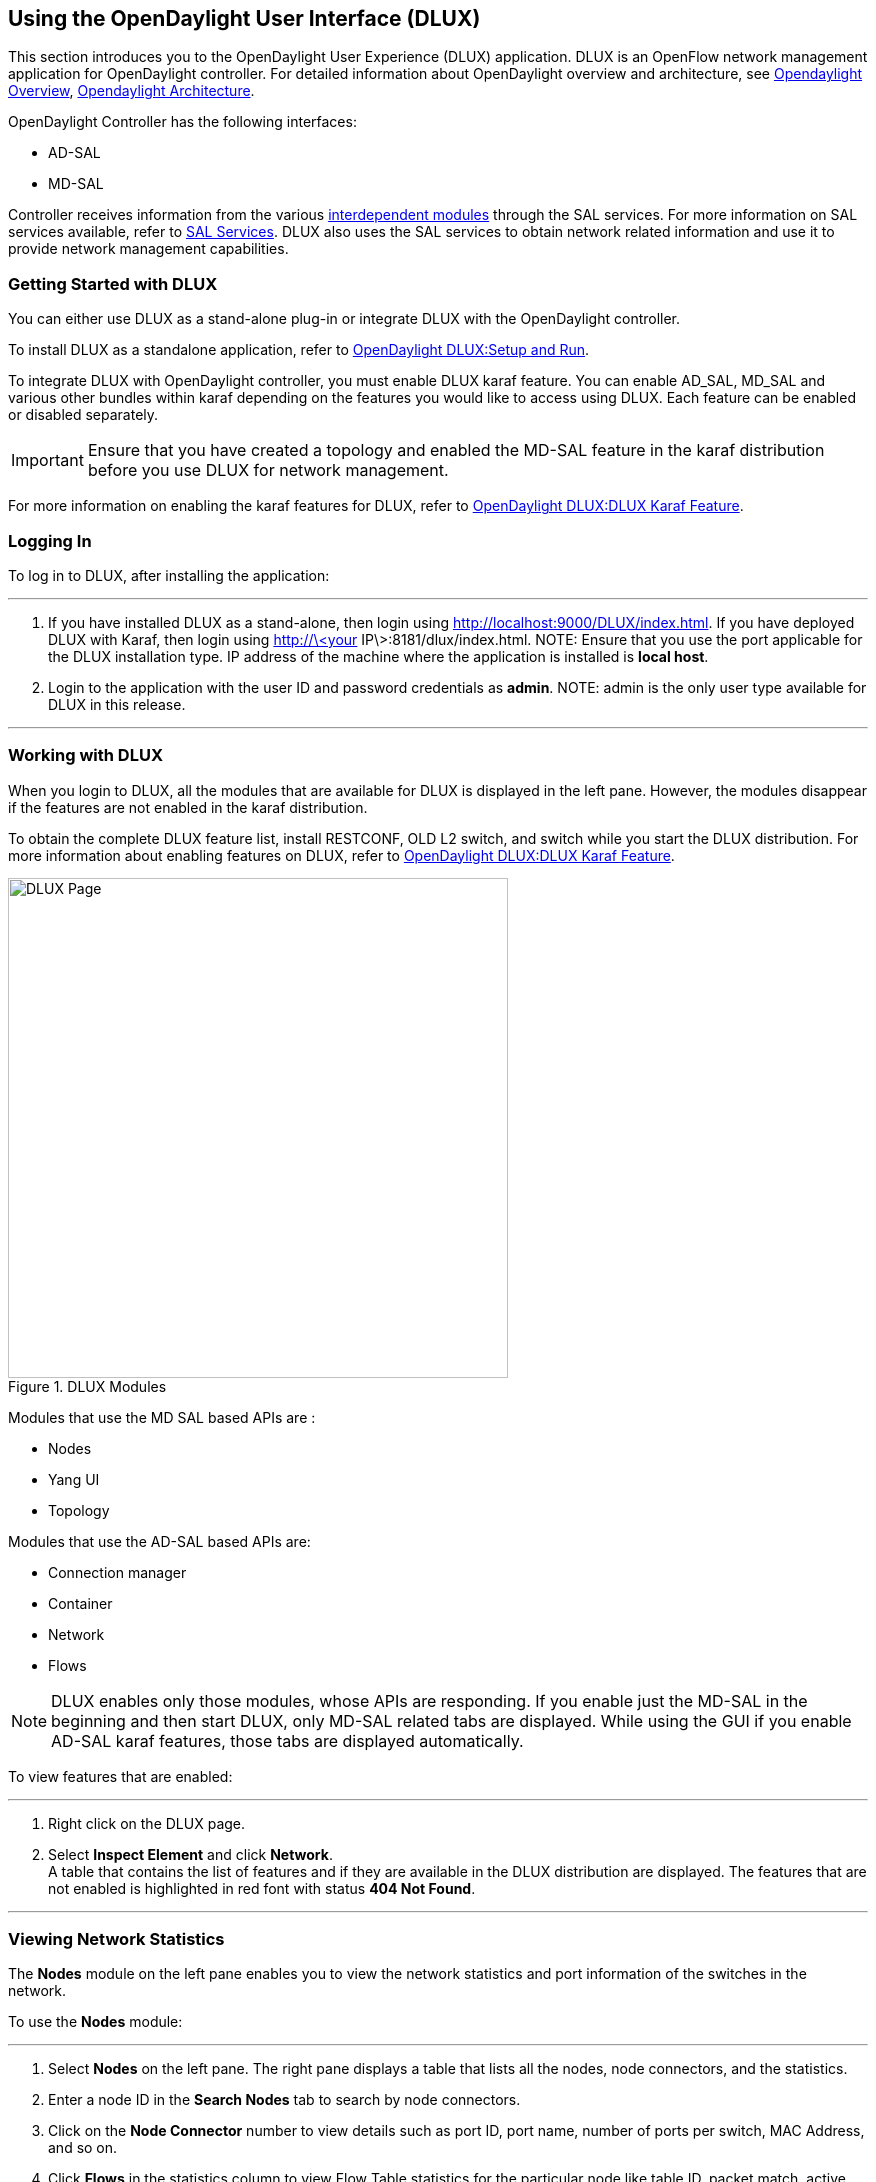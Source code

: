 == Using the OpenDaylight User Interface (DLUX)

This section introduces you to the OpenDaylight User Experience (DLUX) application. DLUX is an OpenFlow network management application for OpenDaylight controller. 
For detailed information about OpenDaylight overview and architecture, see https://wiki.opendaylight.org/view/OpenDaylight_Controller:Overview[Opendaylight Overview], https://wiki.opendaylight.org/view/OpenDaylight_Controller:Architectural_Framework[Opendaylight Architecture]. +

OpenDaylight Controller has the following interfaces: +

* AD-SAL
* MD-SAL

Controller receives information from the various https://wiki.opendaylight.org/view/File:ODL-Helium-dependency.png[interdependent modules] through the SAL services. For more information on 
SAL services available, refer to https://wiki.opendaylight.org/view/OpenDaylight_Controller:SAL[SAL Services].
DLUX also uses the SAL services to obtain network related information and use it to provide network management capabilities.

=== Getting Started with DLUX

You can either use DLUX as a stand-alone plug-in or integrate DLUX with the OpenDaylight controller. +

To install DLUX as a standalone application, refer to https://wiki.opendaylight.org/view/OpenDaylight_DLUX:Setup_and_Run[OpenDaylight DLUX:Setup and Run]. +

To integrate DLUX with OpenDaylight controller, you must enable DLUX karaf feature. You can enable AD_SAL, MD_SAL and various other bundles within karaf depending on the features you 
would like to access using DLUX. Each feature can be enabled or disabled separately.

IMPORTANT: Ensure that you have created a topology and enabled the MD-SAL feature in the karaf distribution before you use DLUX for network management.

For more information on enabling the karaf features for DLUX, refer to https://wiki.opendaylight.org/view/OpenDaylight_DLUX:DLUX_Karaf_Feature[OpenDaylight DLUX:DLUX Karaf Feature].

=== Logging In

To log in to DLUX, after installing the application:

'''


. If you have installed DLUX as a stand-alone, then login using http://localhost:9000/DLUX/index.html. 
If you have deployed  DLUX with Karaf, then login using http://\<your IP\>:8181/dlux/index.html.
NOTE: Ensure that you use the port applicable for the DLUX installation type. IP address of the machine where the application is installed is *local host*. +

. Login to the application with the user ID and password credentials as *admin*.
NOTE: admin is the only user type available for DLUX in this release.

'''

=== Working with DLUX

When you login to DLUX, all the modules that are available for DLUX is displayed in the left pane. However, the modules disappear if the features are not enabled in the karaf distribution.

To obtain the complete DLUX feature list, install RESTCONF, OLD L2 switch, and switch while you start the DLUX distribution. 
For more information about enabling features on DLUX, refer to https://wiki.opendaylight.org/view/OpenDaylight_DLUX:DLUX_Karaf_Feature[OpenDaylight DLUX:DLUX Karaf Feature].

.DLUX Modules
image::dlux-login.png["DLUX Page",width=500]


Modules that use the MD SAL based APIs are : +

* 	Nodes
* 	Yang UI
* 	Topology

Modules that use the AD-SAL based APIs are: +

*	Connection manager
*	Container
*	Network
*   Flows

NOTE: DLUX enables only those modules, whose APIs are responding. If you enable just the MD-SAL in the beginning and then start DLUX, 
only MD-SAL related tabs are displayed. While using the GUI if you enable AD-SAL karaf features, those tabs are displayed automatically.

To view features that are enabled:

'''

. Right click on the DLUX page.
. Select *Inspect Element* and click *Network*. +
A table that contains the list of features and if they are available in the DLUX distribution are displayed. 
The features that are not enabled is highlighted in red font with status *404 Not Found*.

'''

=== Viewing Network Statistics

The *Nodes* module on the left pane enables you to view the network statistics and port information of the switches in the network. +

To use the *Nodes* module:

'''

. Select *Nodes* on the left pane.
	The right pane displays a table that lists all the nodes, node connectors, and the statistics.
. Enter a node ID in the *Search Nodes* tab to search by node connectors.
. Click on the *Node Connector* number to view details such as port ID, port name, number of ports per switch, MAC Address, and so on.
. Click *Flows* in the statistics column to view Flow Table statistics for the particular node like table ID, packet match, active flows and so on.
. Click *Node Connectors* to view node connector statistics for the particular node ID.

'''

=== Viewing Network Topology

The Topology tab displays a graphical representation of the network topology created.

NOTE: DLUX UI does not provide an ability to add topology information. The Topology should be created using an OpenFlow plugin. Controller stores the topology information in the database 
and displays on the DLUX page, when the you connect to the controller using OpenFlow.

To view network topology:

'''

. Select *Topology* on the left pane. The graphical representation of the topology is displayed on the right pane.
	In the diagram blue boxes represent the switches, the black represents the hosts available, and lines represent how switches are connected.
. Hover your mouse on the hosts, links, or switches to view the source and destination ports.
. Zoom in and zoom out using the mouse scroll to verify the topology for huge topologies.

'''

.Topology Module
image::dlux-topology.png["DLUX Topology Page",width=500]

=== Interacting with OpenDaylight

The *Yang UI* module enables you to interact with the ODL. For more information about Yang Tools, refer to https://wiki.opendaylight.org/view/YANG_Tools:Main [YANG_Tools].

.Yang UI
image::dlux-yang-ui-screen.png["DLUX Yang UI Page",width=500]

To use Yang UI:

'''

. Select *Yang UI* on the left pane. The right pane is divided in two sections.

. The top section displays a tree of APIs and subAPIs and options to call possible functions (GET, POST, PUT, DELETE, …). Not every subAPIs can call every function.
   For example, subAPIs “operational” have GET functionality only.
	Inputs can be filled from ODL when existing data from ODL is displayed or you can be fill inputs on the page and sent to ODL. +
	+
	Options under the API tree are variable. It depends on subAPI specifications. The common options are: +
	 * GET: Get data from ODL,
	 * PUT and POST: Send data to ODL for saving
	 * DELETE: Send data to ODL for deleting. +
	 You must specify the xpath for all these operations. This path is displayed in the same row before the options and it can include text inputs for specific path 
	 elements identifiers. +
+

.Yang API Specification
image::dlux-yang-api-specification.png["DLUX Yang UI API Specification Page",width=500]

. The bottom section of the right pane displays inputs according to the chosen subAPI. Every subAPI is represented by list elements of list statement. 
It is possible to have a many list elements of one list. +
    +
	For example, a device can store multiple flows. In this case “flow” is the name of the list and every list element is different by a key value. List element of the list can obtain other lists.
	Every list element has a list name, a key name and its value, and a button for removing this list element. Usually, the key of the list statement obtains an ID.
	Inputs can be filled from ODL using GET option from xpath part, or you can fill the inputs on the page and sent to ODL. +
+

.Yang UI API Specification
image::dlux-yang-sub-api-screen.png["DLUX Yang UI Sub API Specification Page",width=500]

. Click *Show Preview* option under API tree to display request that will be sent to ODL.
   A pane is displayed on the right side with the text of the request when some input is filled.

'''

==== Displaying Topology on the *Yang UI*

To display topology:

'''

. Select subAPI network-topology <topology revision number> -> operational -> network-topology.
. Click on the “GET” option to get data from ODL .
. Click *Display Topology*.

.DLUX Yang Topology
image::dlux-yang-topology.png["DLUX Yang Topology Page",width=500]

'''

==== Configuring List Elements on the Yang UI

The list displays a tree structure with an arrow before the name to expand or collapse the list. +
To configure list elements on the Yang UI:

'''

. To add a new list element with empty input use the plus icon-option **+** that is provided after the list name. 
When a list element is added, an option with the name and key value are displayed. 
. To remove several list elements, use the *X* option that is provided after every list element.
+

.DLUX List Elements
image::dlux-yang-list elements.png[DLUX list elements,width=500]
. Key of the list is one or more inputs, which are used as an identifier of the list element. All list elements in one list must have different key values. If some elements have the same key values, the new warning icon *!* is displayed near their name options.
+

.DLUX List Warnings
image::dlux-yang-list-warning.png[DLUX list warnings,width=500]
. When the list obtains at least one list element after *+* is an icon for selecting the list element displayed. You can choose one of them by clicking the icon. The name option of the list element and name options of its neighbours will be displayed in the row list. 
You can move forward or backward the row list of list elements name options by clicking the arrow option on the end of row.
+

.DLUX List Option1
image::dlux-yang-list-button1.png[DLUX list button1,width=500]

'''
